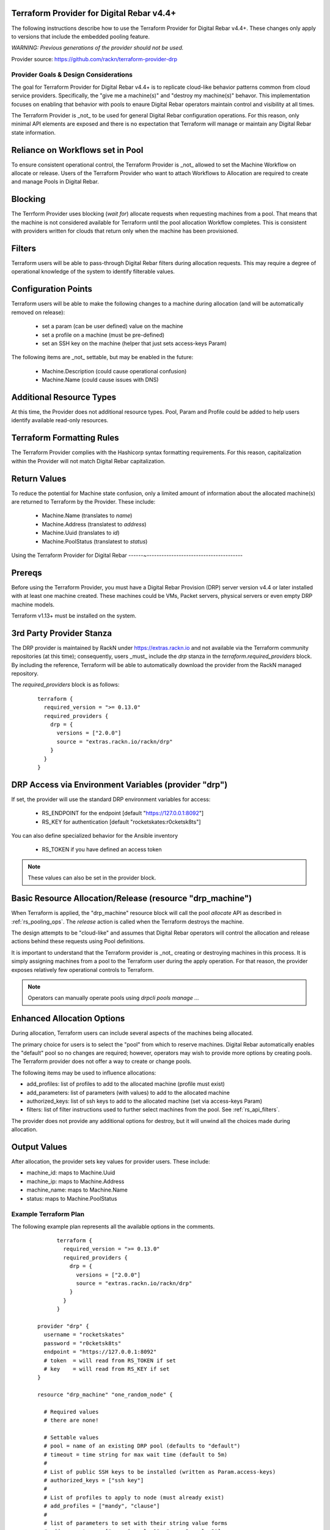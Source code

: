 
.. _rs_terraform_provider:

Terraform Provider for Digital Rebar v4.4+
~~~~~~~~~~~~~~~~~~~~~~~~~~~~~~~~~~~~~~~~~~

The following instructions describe how to use the Terraform Provider for
Digital Rebar v4.4+.  These changes only apply to versions that include
the embedded pooling feature.  

*WARNING: Previous generations of the provider should not be used.*

Provider source: https://github.com/rackn/terraform-provider-drp

Provider Goals & Design Considerations
--------------------------------------

The goal for Terraform Provider for Digital Rebar v4.4+ is to replicate cloud-like
behavior patterns common from cloud service providers.  Specifically, the "give me a machine(s)"
and "destroy my machine(s)" behavor.  This implementation focuses on enabling that behavior
with pools to enaure Digital Rebar operators maintain control and visibility at all times.

The Terraform Provider is _not_ to be used for general Digital Rebar configuration operations.
For this reason, only minimal API elements are exposed and there is no expectation that
Terraform will manage or maintain any Digital Rebar state information.

Reliance on Workflows set in Pool
~~~~~~~~~~~~~~~~~~~~~~~~~~~~~~~~~

To ensure consistent operational control, the Terraform Provider is _not_ allowed to set
the Machine Workflow on allocate or release.  Users of the Terraform Provider who want to
attach Workflows to Allocation are required to create and manage Pools in Digital Rebar.

Blocking
~~~~~~~~

The Terrform Provider uses blocking (`wait for`) allocate requests when requesting machines
from a pool.  That means that the machine is not considered available for Terraform until
the pool allocation Workflow completes.  This is consistent with providers written for clouds
that return only when the machine has been provisioned.

Filters
~~~~~~~

Terraform users will be able to pass-through Digital Rebar filters during allocation
requests.  This may require a degree of operational knowledge of the system to identify
filterable values.

Configuration Points
~~~~~~~~~~~~~~~~~~~~

Terraform users will be able to make the following changes to a machine during allocation
(and will be automatically removed on release):

  * set a param (can be user defined) value on the machine
  * set a profile on a machine (must be pre-defined)
  * set an SSH key on the machine (helper that just sets access-keys Param)

The following items are _not_ settable, but may be enabled in the future:

  * Machine.Description (could cause operational confusion)
  * Machine.Name (could cause issues with DNS)

Additional Resource Types
~~~~~~~~~~~~~~~~~~~~~~~~~

At this time, the Provider does not additional resource types.  Pool, Param and Profile could
be added to help users identify available read-only resources.

Terraform Formatting Rules
~~~~~~~~~~~~~~~~~~~~~~~~~~

The Terraform Provider complies with the Hashicorp syntax formatting requirements.  For this
reason, capitalization within the Provider will not match Digital Rebar capitalization.

Return Values
~~~~~~~~~~~~~

To reduce the potential for Machine state confusion, only a limited amount of information about
the allocated machine(s) are returned to Terraform by the Provider.  These include:

  * Machine.Name (translates to `name`)
  * Machine.Address (translatest to `address`)
  * Machine.Uuid (translates to `id`)
  * Machine.PoolStatus (translatest to `status`)


Using the Terraform Provider for Digital Rebar
------~---------------------------------------

Prereqs
~~~~~~~

Before using the Terraform Provider, you must have a Digital Rebar Provision (DRP) server version v4.4 or later installed with at least one machine created. These machines could be VMs, Packet servers, physical servers or even empty DRP machine models.

Terraform v1.13+ must be installed on the system.

3rd Party Provider Stanza
~~~~~~~~~~~~~~~~~~~~~~~~~

The DRP provider is maintained by RackN under https://extras.rackn.io and not available via the Terraform community repositories (at this time); consequently, users _must_ include the `drp` stanza in the `terraform.required_providers` block.  By including the reference, Terraform will be able to automatically download the provider from the RackN managed repository.

The `required_providers` block is as follows:

  ::

		terraform {
		  required_version = ">= 0.13.0"
		  required_providers {
		    drp = {
		      versions = ["2.0.0"]
		      source = "extras.rackn.io/rackn/drp"
		    }
		  }
		}

DRP Access via Environment Variables (provider "drp")
~~~~~~~~~~~~~~~~~~~~~~~~~~~~~~~~~~~~~~~~~~~~~~~~~~~~~

If set, the provider will use the standard DRP environment variables for access: 

  * RS_ENDPOINT for the endpoint [default "https://127.0.0.1:8092"]
  * RS_KEY for authentication [default "rocketskates:r0cketsk8ts"]

You can also define specialized behavior for the Ansible inventory
 
  * RS_TOKEN if you have defined an access token

.. note:: These values can also be set in the provider block.

Basic Resource Allocation/Release (resource "drp_machine")
~~~~~~~~~~~~~~~~~~~~~~~~~~~~~~~~~~~~~~~~~~~~~~~~~~~~~~~~~~

When Terraform is applied, the "drp_machine" resource block will call the pool *allocate* API as described in :ref:`rs_pooling_ops`.  The *release* action is called when the Terraform destroys the machine.

The design attempts to be "cloud-like" and assumes that Digital Rebar operators will control the allocation and release actions behind these requests using Pool definitions.

It is important to understand that the Terraform provider is _not_ creating or destroying machines in this process.  It is simply assigning machines from a pool to the Terraform user during the apply operation.  For that reason, the provider exposes relatively few operational controls to Terraform.

.. note:: Operators can manually operate pools using `drpcli pools manage ...`


Enhanced Allocation Options
~~~~~~~~~~~~~~~~~~~~~~~~~~~

During allocation, Terraform users can include several aspects of the machines being allocated.

The primary choice for users is to select the "pool" from which to reserve machines.  Digital Rebar automatically enables the "default" pool so no changes are required; however, operators may wish to provide more options by creating pools.  The Terraform provider does not offer a way to create or change pools.

The following items may be used to influence allocations:

* add_profiles: list of profiles to add to the allocated machine (profile must exist)
* add_parameters: list of parameters (with values) to add to the allocated machine
* authorized_keys: list of ssh keys to add to the allocated machine (set via access-keys Param)
* filters: list of filter instructions used to further select machines from the pool.  See :ref:`rs_api_filters`.

The provider does not provide any additional options for destroy, but it will unwind all the choices made during allocation.


Output Values
~~~~~~~~~~~~~

After allocation, the provider sets key values for provider users.  These include:

* machine_id: maps to Machine.Uuid
* machine_ip: maps to Machine.Address
* machine_name: maps to Machine.Name
* status: maps to Machine.PoolStatus


Example Terraform Plan
----------------------

The following example plan represents all the available options in the comments.

  ::

		terraform {
		  required_version = ">= 0.13.0"
		  required_providers {
		    drp = {
		      versions = ["2.0.0"]
		      source = "extras.rackn.io/rackn/drp"
		    }
		  }
		}

	  provider "drp" {
	    username = "rocketskates"
	    password = "r0cketsk8ts"
	    endpoint = "https://127.0.0.1:8092"
	    # token  = will read from RS_TOKEN if set
	    # key    = will read from RS_KEY if set
	  }

	  resource "drp_machine" "one_random_node" {

	    # Required values
	    # there are none!

	    # Settable values
	    # pool = name of an existing DRP pool (defaults to "default")
	    # timeout = time string for max wait time (default to 5m)
	    # 
	    # List of public SSH keys to be installed (written as Param.access-keys)
	    # authorized_keys = ["ssh key"]
	    # 
	    # List of profiles to apply to node (must already exist)
	    # add_profiles = ["mandy", "clause"]
	    #
	    # list of parameters to set with their string value forms
	    # add_parameters = ["param1: value1", "param2: value2"]
	    #
	    # list of filters to reduce the nodes to draw from.
	    # follows the Digital Rebar CLI command line pattern
	    # filters = ["filter1=value1","filter2=value2"]
	    #
	    # Returned values
	    # name = machine name
	    # address = machine address
	    # status = machine status (typically "InUse")
	  }

	  output "machine_ip" {
	    value       = drp_machine.one_random_node.address
	    description = "Machine.Address (the Machine's primary IP)"
	  }

	  output "machine_id" {
	    value       = drp_machine.one_random_node.id
	    description = "Machine.Uuid"
	  }

	  output "machine_name" {
	    value       = drp_machine.one_random_node.name
	    description = "Machine.Name"
	  }